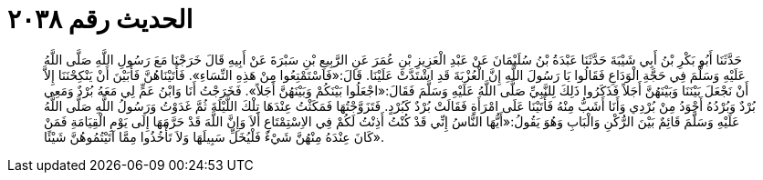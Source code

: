 
= الحديث رقم ٢٠٣٨

[quote.hadith]
حَدَّثَنَا أَبُو بَكْرِ بْنُ أَبِي شَيْبَةَ حَدَّثَنَا عَبْدَةُ بْنُ سُلَيْمَانَ عَنْ عَبْدِ الْعَزِيزِ بْنِ عُمَرَ عَنِ الرَّبِيعِ بْنِ سَبْرَةَ عَنْ أَبِيهِ قَالَ خَرَجْنَا مَعَ رَسُولِ اللَّهِ صَلَّى اللَّهُ عَلَيْهِ وَسَلَّمَ فِي حَجَّةِ الْوَدَاعِ فَقَالُوا يَا رَسُولَ اللَّهِ إِنَّ الْعُزْبَةَ قَدِ اشْتَدَّتْ عَلَيْنَا. قَالَ:«فَاسْتَمْتِعُوا مِنْ هَذِهِ النِّسَاءِ». فَأَتَيْنَاهُنَّ فَأَبَيْنَ أَنْ يَنْكِحْنَنَا إِلاَّ أَنْ نَجْعَلَ بَيْنَنَا وَبَيْنَهُنَّ أَجَلاً فَذَكَرُوا ذَلِكَ لِلنَّبِيِّ صَلَّى اللَّهُ عَلَيْهِ وَسَلَّمَ فَقَالَ:«اجْعَلُوا بَيْنَكُمْ وَبَيْنَهُنَّ أَجَلاً». فَخَرَجْتُ أَنَا وَابْنُ عَمٍّ لِي مَعَهُ بُرْدٌ وَمَعِي بُرْدٌ وَبُرْدُهُ أَجْوَدُ مِنْ بُرْدِي وَأَنَا أَشَبُّ مِنْهُ فَأَتَيْنَا عَلَى امْرَأَةٍ فَقَالَتْ بُرْدٌ كَبُرْدٍ. فَتَزَوَّجْتُهَا فَمَكَثْتُ عِنْدَهَا تِلْكَ اللَّيْلَةَ ثُمَّ غَدَوْتُ وَرَسُولُ اللَّهِ صَلَّى اللَّهُ عَلَيْهِ وَسَلَّمَ قَائِمٌ بَيْنَ الرُّكْنِ وَالْبَابِ وَهُوَ يَقُولُ:«أَيُّهَا النَّاسُ إِنِّي قَدْ كُنْتُ أَذِنْتُ لَكُمْ فِي الاِسْتِمْتَاعِ أَلاَ وَإِنَّ اللَّهَ قَدْ حَرَّمَهَا إِلَى يَوْمِ الْقِيَامَةِ فَمَنْ كَانَ عِنْدَهُ مِنْهُنَّ شَيْءٌ فَلْيُخَلِّ سَبِيلَهَا وَلاَ تَأْخُذُوا مِمَّا آتَيْتُمُوهُنَّ شَيْئًا».